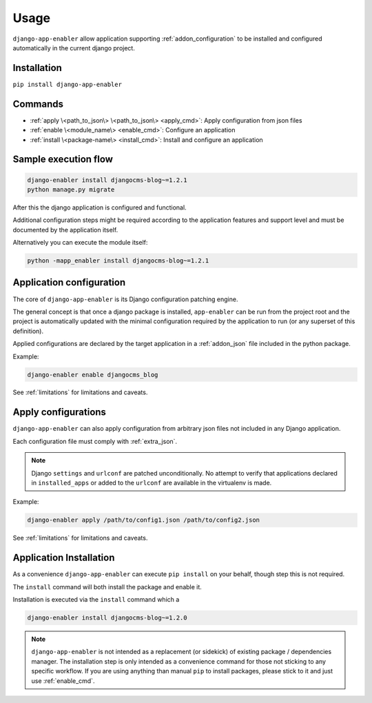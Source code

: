 .. _usage:

#####
Usage
#####

``django-app-enabler`` allow application supporting :ref:`addon_configuration` to be installed and configured automatically in the current django project.

.. _installation:

*************************
Installation
*************************

``pip install django-app-enabler``

*************************
Commands
*************************

* :ref:`apply \<path_to_json\> \<path_to_json\> <apply_cmd>`: Apply configuration from json files
* :ref:`enable \<module_name\> <enable_cmd>`: Configure an application
* :ref:`install \<package-name\> <install_cmd>`: Install and configure an application


**********************
Sample execution flow
**********************

.. code-block:: bash

    django-enabler install djangocms-blog~=1.2.1
    python manage.py migrate

After this the django application is configured and functional.

Additional configuration steps might be required according to the application
features and support level and must be documented by the application itself.

Alternatively you can execute the module itself:

.. code-block:: bash

    python -mapp_enabler install djangocms-blog~=1.2.1


.. _enable_cmd:

*************************
Application configuration
*************************

The core of ``django-app-enabler`` is its Django configuration patching engine.

The general concept is that once a django package is installed, ``app-enabler`` can be run from the project root and
the project is automatically updated with the minimal configuration required by the application to run (or any superset
of this definition).

Applied configurations are declared by the target application in a :ref:`addon_json` file included in the python package.

Example:

.. code-block:: bash

    django-enabler enable djangocms_blog


See :ref:`limitations` for limitations and caveats.


.. _apply_cmd:

*************************
Apply configurations
*************************

``django-app-enabler`` can also apply configuration from arbitrary json files not included in any Django application.

Each configuration file must comply with :ref:`extra_json`.

.. note:: Django ``settings`` and ``urlconf`` are patched unconditionally.
          No attempt to verify that applications declared in ``installed_apps``
          or added to the ``urlconf`` are available in the virtualenv is made.

Example:

.. code-block:: bash

    django-enabler apply /path/to/config1.json /path/to/config2.json


See :ref:`limitations` for limitations and caveats.

.. _install_cmd:

*************************
Application Installation
*************************

As a convenience ``django-app-enabler`` can execute ``pip install`` on your behalf, though step this is not required.

The ``install`` command will both install the package and enable it.

Installation is executed via the ``install`` command which a

.. code-block:: bash

    django-enabler install djangocms-blog~=1.2.0

.. note:: ``django-app-enabler`` is not intended as a replacement (or sidekick) of existing package / dependencies manager.
          The installation step is only intended as a convenience command for those not sticking to any specific workflow.
          If you are using anything than manual ``pip`` to install packages, please stick to it and just use :ref:`enable_cmd`.
